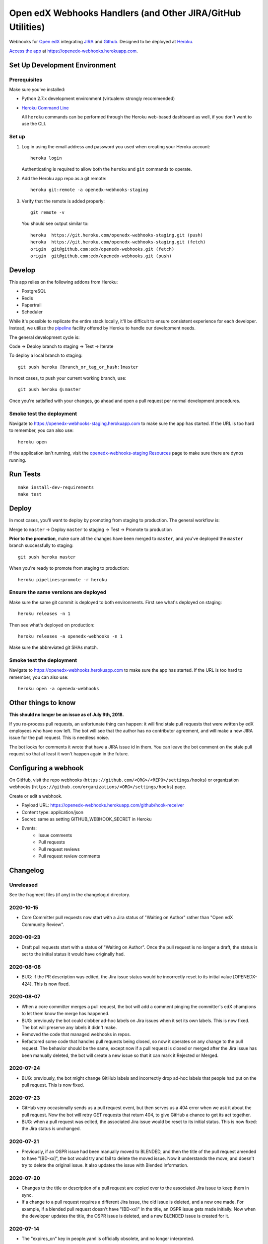 .. highlight: sh

Open edX Webhooks Handlers (and Other JIRA/GitHub Utilities)
============================================================

Webhooks for `Open edX`_ integrating `JIRA`_ and `Github`_. Designed to
be deployed at `Heroku`_.

`Access the app`_ at https://openedx-webhooks.herokuapp.com.

|Build Status| |Coverage Status| |Documentation badge|

Set Up Development Environment
------------------------------

Prerequisites
~~~~~~~~~~~~~

Make sure you've installed:

-  Python 2.7.x development environment (virtualenv strongly
   recommended)
-  `Heroku Command Line`_

   All ``heroku`` commands can be performed through the Heroku web-based
   dashboard as well, if you don't want to use the CLI.

Set up
~~~~~~

1. Log in using the email address and password you used when creating
   your Heroku account::

       heroku login

   Authenticating is required to allow both the ``heroku`` and ``git``
   commands to operate.

2. Add the Heroku app repo as a git remote::

       heroku git:remote -a openedx-webhooks-staging

3. Verify that the remote is added properly::

       git remote -v

   You should see output similar to::

       heroku  https://git.heroku.com/openedx-webhooks-staging.git (push)
       heroku  https://git.heroku.com/openedx-webhooks-staging.git (fetch)
       origin  git@github.com:edx/openedx-webhooks.git (fetch)
       origin  git@github.com:edx/openedx-webhooks.git (push)

Develop
-------

This app relies on the following addons from Heroku:

-  PostgreSQL
-  Redis
-  Papertrail
-  Scheduler

While it's possible to replicate the entire stack locally, it'll be
difficult to ensure consistent experience for each developer. Instead,
we utilize the `pipeline`_ facility offered by Heroku to handle our
development needs.

The general development cycle is:

Code → Deploy branch to staging → Test → Iterate

To deploy a local branch to staging::

    git push heroku [branch_or_tag_or_hash:]master

In most cases, to push your current working branch, use::

    git push heroku @:master

Once you're satisfied with your changes, go ahead and open a pull
request per normal development procedures.

Smoke test the deployment
~~~~~~~~~~~~~~~~~~~~~~~~~

Navigate to https://openedx-webhooks-staging.herokuapp.com to make sure
the app has started. If the URL is too hard to remember, you can also
use::

    heroku open

If the application isn't running, visit the `openedx-webhooks-staging
Resources`_ page to make sure there are dynos running.

.. _openedx-webhooks-staging Resources: https://dashboard.heroku.com/apps/openedx-webhooks-staging/resources


Run Tests
---------

::

    make install-dev-requirements
    make test

Deploy
------

In most cases, you'll want to deploy by promoting from staging to
production. The general workflow is:

Merge to ``master`` → Deploy ``master`` to staging → Test → Promote to
production

**Prior to the promotion**, make sure all the changes have been merged
to ``master``, and you've deployed the ``master`` branch successfully to
staging::

    git push heroku master

When you're ready to promote from staging to production::

    heroku pipelines:promote -r heroku

Ensure the same versions are deployed
~~~~~~~~~~~~~~~~~~~~~~~~~~~~~~~~~~~~~

Make sure the same git commit is deployed to both environments. First
see what's deployed on staging::

    heroku releases -n 1

Then see what's deployed on production::

    heroku releases -a openedx-webhooks -n 1

Make sure the abbreviated git SHAs match.

Smoke test the deployment
~~~~~~~~~~~~~~~~~~~~~~~~~

Navigate to https://openedx-webhooks.herokuapp.com to make sure the app
has started. If the URL is too hard to remember, you can also use::

    heroku open -a openedx-webhooks


Other things to know
--------------------

**This should no longer be an issue as of July 9th, 2018.**

If you re-process pull requests, an unfortunate thing can happen: it will find
stale pull requests that were written by edX employees who have now left.  The
bot will see that the author has no contributor agreement, and will make a new
JIRA issue for the pull request.  This is needless noise.

The bot looks for comments it wrote that have a JIRA issue id in them.  You can
leave the bot comment on the stale pull request so that at least it won't happen
again in the future.


Configuring a webhook
---------------------

On GitHub, visit the repo webhooks
(``https://github.com/<ORG>/<REPO>/settings/hooks``) or organization webhooks
(``https://github.com/organizations/<ORG>/settings/hooks``) page.

Create or edit a webhook.

- Payload URL: https://openedx-webhooks.herokuapp.com/github/hook-receiver
- Content type: application/json
- Secret: same as setting GITHUB_WEBHOOK_SECRET in Heroku
- Events:
    - Issue comments
    - Pull requests
    - Pull request reviews
    - Pull request review comments



Changelog
---------

Unreleased
~~~~~~~~~~

See the fragment files (if any) in the changelog.d directory.

.. scriv-insert-here

2020-10-15
~~~~~~~~~~

- Core Committer pull requests now start with a Jira status of "Waiting on
  Author" rather than "Open edX Community Review".

2020-09-23
~~~~~~~~~~

- Draft pull requests start with a status of "Waiting on Author".  Once the
  pull request is no longer a draft, the status is set to the initial status it
  would have originally had.

2020-08-08
~~~~~~~~~~

- BUG: if the PR description was edited, the Jira issue status would be
  incorrectly reset to its initial value [OPENEDX-424].  This is now fixed.

2020-08-07
~~~~~~~~~~

- When a core committer merges a pull request, the bot will add a comment
  pinging the committer's edX champions to let them know the merge has
  happened.

- BUG: previously the bot could clobber ad-hoc labels on Jira issues when it
  set its own labels.  This is now fixed.  The bot will preserve any labels it
  didn't make.

- Removed the code that managed webhooks in repos.

- Refactored some code that handles pull requests being closed, so now it
  operates on any change to the pull request.  The behavior should be the same,
  except now if a pull request is closed or merged after the Jira issue has
  been manually deleted, the bot will create a new issue so that it can mark it
  Rejected or Merged.


2020-07-24
~~~~~~~~~~

- BUG: previously, the bot might change GitHub labels and incorrectly drop
  ad-hoc labels that people had put on the pull request.  This is now fixed.


2020-07-23
~~~~~~~~~~

- GitHub very occasionally sends us a pull request event, but then serves us a
  404 error when we ask it about the pull request.  Now the bot will retry GET
  requests that return 404, to give GitHub a chance to get its act together.

- BUG: when a pull request was edited, the associated Jira issue would be reset
  to its initial status.  This is now fixed: the Jira status is unchanged.


2020-07-21
~~~~~~~~~~

- Previously, if an OSPR issue had been manually moved to BLENDED, and then the
  title of the pull request amended to have "[BD-xx]", the bot would try and
  fail to delete the moved issue.  Now it understands the move, and doesn't
  try to delete the original issue.  It also updates the issue with Blended
  information.


2020-07-20
~~~~~~~~~~

- Changes to the title or description of a pull request are copied over to the
  associated Jira issue to keep them in sync.

- If a change to a pull request requires a different Jira issue, the old issue
  is deleted, and a new one made.  For example, if a blended pull request
  doesn't have "[BD-xx]" in the title, an OSPR issue gets made initially.
  Now when the developer updates the title, the OSPR issue is deleted, and a
  new BLENDED issue is created for it.


2020-07-14
~~~~~~~~~~

- The "expires_on" key in people.yaml is officially obsolete, and no longer
  interpreted.

- Some incorrect CLA logic was fixed. An entry in people.yaml with no
  "expires_on" key would be considered to have a signed CLA, even if the
  agreement was "none".


2020-07-02
~~~~~~~~~~

- If an opened pull request has a CLA, then the bot will comment "jenkins ok to
  test" on it to get the tests started automatically.


2020-07-01
~~~~~~~~~~

- Blended workflow: if "[BD-XX]" is found in the title of an opened pull
  request, then the Jira ticket will be in the BLENDED project, with links to
  the correct epic, etc.


2020-06-25
~~~~~~~~~~

- Core committer logic has to be particular to specific repos, it's not a
  blanket right.  Now "committer" isn't a simple boolean, it's an object with
  subkeys: "repos" is a list of repos the user can commit to, and "orgs" is a
  list of GitHub organizations the user can commit to (any repo).


2020-06-24
~~~~~~~~~~

- Slight change to people.yaml schema: "internal:true" is used to indicate edX
  people (or Arbisoft).  The "committer:true" flag indicates core committers.

- Core committer pull request handling: a different welcome message is used,
  OSPR issues are started in the "Open edX Community Review" status, and "core
  committer" GitHub and Jira labels are applied.


2020-06-19
~~~~~~~~~~

- We used to have two GitHub webhooks.  They have been combined.  Only
  /github/hook-receiver is needed now.  The obsolete /github/pr endpoint still
  exists just to log unneeded webhook action so we can fix the GitHub
  configuration.


2020-06-15
~~~~~~~~~~

- Labels in GitHub repos are synchronized from repo-tools-data/labels.yaml
  before any labels are adjusted in the repo.

- Data read from repo-tools-data (people.yaml, label.yaml) is only cached for
  15 minutes. It used to be until the bot was restarted.


2020-06-08
~~~~~~~~~~

- Pull requests that need a CLA signed now create Jira tickets in the
  "Community Manager Review" status.


TODO
----

-  Describe the different processes that are run on Heroku
-  Describe how to access logs
-  Make sure ``docs/`` is up to date

.. _Open edX: http://openedx.org
.. _JIRA: https://openedx.atlassian.net
.. _Github: https://github.com/edx
.. _Heroku: http://heroku.com
.. _Access the app: https://openedx-webhooks.herokuapp.com
.. _Heroku Command Line: https://devcenter.heroku.com/articles/heroku-command-line
.. _pipeline: https://devcenter.heroku.com/articles/pipelines

.. |Build Status| image:: https://travis-ci.org/edx/openedx-webhooks.svg?branch=master
   :target: https://travis-ci.org/edx/openedx-webhooks
.. |Coverage Status| image:: http://codecov.io/github/edx/openedx-webhooks/coverage.svg?branch=master
   :target: http://codecov.io/github/edx/openedx-webhooks?branch=master
.. |Documentation badge| image:: https://readthedocs.org/projects/openedx-webhooks/badge/?version=latest
   :target: http://openedx-webhooks.readthedocs.org/en/latest/
